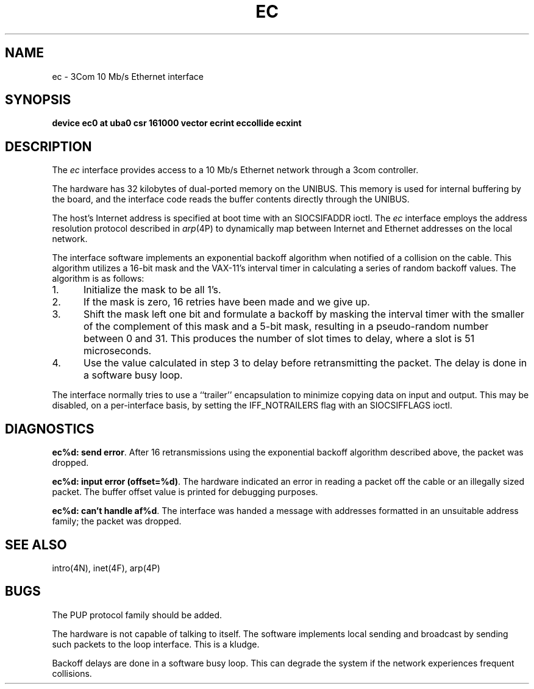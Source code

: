 .\" Copyright (c) 1983 Regents of the University of California.
.\" All rights reserved.  The Berkeley software License Agreement
.\" specifies the terms and conditions for redistribution.
.\"
.\"	@(#)ec.4	6.2 (Berkeley) %G%
.\"
.TH EC 4 ""
.UC 5
.SH NAME
ec \- 3Com 10 Mb/s Ethernet interface
.SH SYNOPSIS
.B "device ec0 at uba0 csr 161000 vector ecrint eccollide ecxint"
.SH DESCRIPTION
The
.I ec
interface provides access to a 10 Mb/s Ethernet network through
a 3com controller.
.PP
The hardware has 32 kilobytes of dual-ported memory on the UNIBUS. 
This memory
is used for internal buffering by the board, and the interface code reads
the buffer contents directly through the UNIBUS.
.PP
The host's Internet address is specified at boot time with an SIOCSIFADDR
ioctl.  The
.I ec
interface employs the address resolution protocol described in
.IR arp (4P)
to dynamically map between Internet and Ethernet addresses on the local
network.
.PP
The interface software implements an exponential backoff algorithm
when notified of a collision on the cable.  This algorithm utilizes
a 16-bit mask and the VAX-11's interval timer in calculating a series
of random backoff values.  The algorithm is as follows:
.TP 5
1.
Initialize the mask to be all 1's.
.TP 5
2.
If the mask is zero, 16 retries have been made and we give
up.
.TP 5
3.
Shift the mask left one bit and formulate a backoff by
masking the interval timer with the smaller of the complement of this mask
and a 5-bit mask, resulting in a pseudo-random number between 0 and 31.
This produces the number of slot times to delay,
where a slot is 51 microseconds.
.TP 5
4.
Use the value calculated in step 3 to delay before retransmitting
the packet.
The delay is done in a software busy loop.
.PP
The interface normally tries to use a ``trailer'' encapsulation
to minimize copying data on input and output.  This may be
disabled, on a per-interface basis, by setting the IFF_NOTRAILERS
flag with an SIOCSIFFLAGS ioctl.
.SH DIAGNOSTICS
.BR "ec%d: send error" .
After 16 retransmissions using the
exponential backoff algorithm described above, the packet
was dropped.
.PP
.BR "ec%d: input error (offset=%d)" .
The hardware indicated an error
in reading a packet off the cable or an illegally sized packet.
The buffer offset value is printed for debugging purposes.
.PP
.BR "ec%d: can't handle af%d" .
The interface was handed
a message with addresses formatted in an unsuitable address
family; the packet was dropped.
.SH SEE ALSO
intro(4N), inet(4F), arp(4P)
.SH BUGS
The PUP protocol family should be added.
.PP
The hardware is not capable of talking to itself.  The software
implements local sending and broadcast by sending such packets to the
loop interface.  This is a kludge.
.PP
Backoff delays are done in a software busy loop.  This can degrade the
system if the network experiences frequent collisions.
